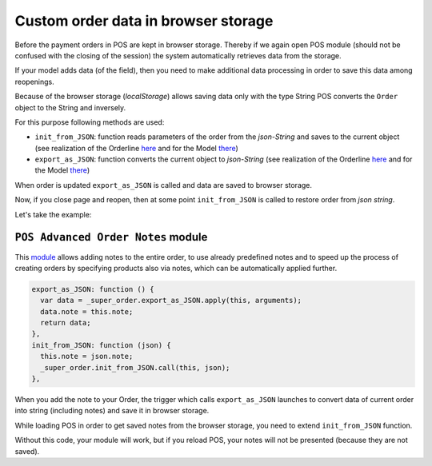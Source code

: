 ======================================
 Custom order data in browser storage
======================================

Before the payment orders in POS are kept in browser storage. Thereby if we again open POS module (should not be confused with the closing of the session) the system automatically retrieves data from the storage.

If your model adds data (of the field), then you need to make additional data processing in order to save this data among reopenings.

Because of the browser storage (*localStorage*) allows saving data only with the type String POS converts the ``Order`` object to the String and inversely.

For this purpose following methods are used:

* ``init_from_JSON``: function reads parameters of the order from the *json-String* and saves to the current object (see realization of the Orderline `here <https://github.com/odoo/odoo/blob/8d7ee3921384ce070d3333cbc4073ffc4f8febc4/addons/point_of_sale/static/src/js/models.js#L1365-L1383>`__ and for the Model `there <https://github.com/odoo/odoo/blob/8d7ee3921384ce070d3333cbc4073ffc4f8febc4/addons/point_of_sale/static/src/js/models.js#L2024-L2082>`__)

* ``export_as_JSON``: function converts the current object to *json-String* (see realization of the Orderline `here <https://github.com/odoo/odoo/blob/8d7ee3921384ce070d3333cbc4073ffc4f8febc4/addons/point_of_sale/static/src/js/models.js#L2083-L2110>`__ and for the Model `there <https://github.com/odoo/odoo/blob/8d7ee3921384ce070d3333cbc4073ffc4f8febc4/addons/point_of_sale/static/src/js/models.js#L1558-L1576>`__)

When order is updated ``export_as_JSON`` is called and data are saved to browser storage.

Now, if you close page and reopen, then at some point ``init_from_JSON`` is called to restore order from *json string*.

Let's take the example:

``POS Advanced Order Notes`` module
===================================

This `module <https://github.com/it-projects-llc/pos-addons/blob/12.0/pos_order_note/static/src/js/order_note.js#L88-L102>`__ allows adding notes to the entire order, to use already predefined notes and to speed up the process of creating orders by specifying products also via notes, which can be automatically applied further.

.. code-block:: js

    export_as_JSON: function () {
      var data = _super_order.export_as_JSON.apply(this, arguments);
      data.note = this.note;
      return data;
    },
    init_from_JSON: function (json) {
      this.note = json.note;
      _super_order.init_from_JSON.call(this, json);
    },

When you add the note to your Order, the trigger which calls ``export_as_JSON`` launches to convert data of current order into string (including notes) and save it in browser storage.

While loading POS in order to get saved notes from the browser storage, you need to extend ``init_from_JSON`` function.

Without this code, your module will work, but if you reload POS, your notes will not be presented (because they are not saved).
